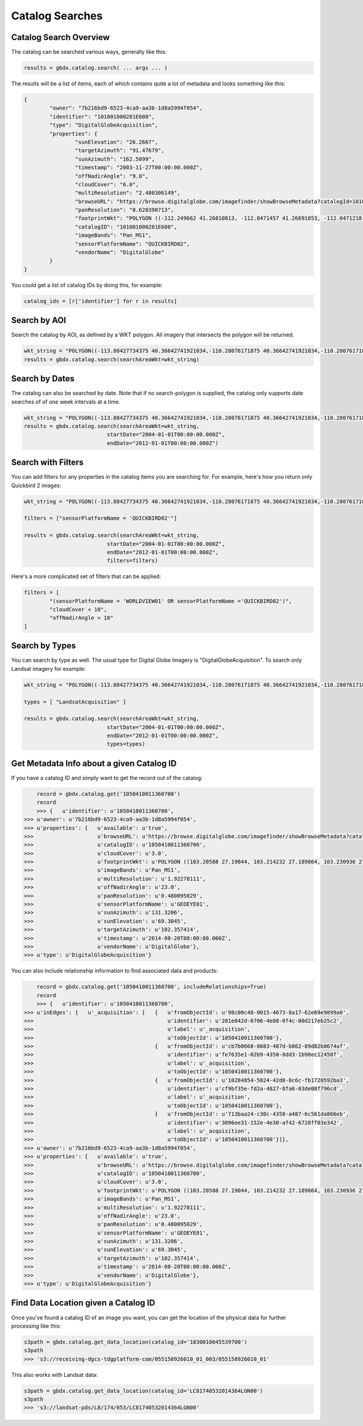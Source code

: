 Catalog Searches
==========

Catalog Search Overview
-----------------------

The catalog can be searched various ways, generally like this:

.. code-block:: python

   results = gbdx.catalog.search( ... args ... )

The results will be a list of items, each of which contains quite a lot of metadata and looks something like this:

.. code-block:: json

	{
		"owner": "7b216bd9-6523-4ca9-aa3b-1d8a5994f054",
		"identifier": "101001000281E600",
		"type": "DigitalGlobeAcquisition",
		"properties": {
			"sunElevation": "26.2667",
			"targetAzimuth": "91.47679",
			"sunAzimuth": "162.5099",
			"timestamp": "2003-11-27T00:00:00.000Z",
			"offNadirAngle": "9.0",
			"cloudCover": "6.0",
			"multiResolution": "2.480306149",
			"browseURL": "https://browse.digitalglobe.com/imagefinder/showBrowseMetadata?catalogId=101001000281E600",
			"panResolution": "0.620390713",
			"footprintWkt": "POLYGON ((-112.249662 41.26810813, -112.0471457 41.26691053, -112.0471218 41.21128254, -112.0470635 41.15576778, -112.0470193 41.1002849, -112.0468856 41.04491751, -112.0468263 40.98960299, -112.0468154 40.93429073, -112.0468277 40.87893259, -112.0467612 40.82357493, -112.0466661 40.76815214, -112.0465818 40.71267682, -112.0469022 40.65708733, -112.0468488 40.60141699, -112.0468019 40.54567617, -112.0468795 40.48981261, -112.0471183 40.43378609, -112.0466806 40.37781586, -112.0466431 40.36907251, -112.252435 40.36636078, -112.2522955 40.3751995, -112.2523337 40.4314792, -112.2516845 40.48786638, -112.2504122 40.54429583, -112.2501899 40.60029535, -112.2498266 40.65624682, -112.2495379 40.71204009, -112.2494044 40.76774333, -112.2493635 40.82337556, -112.2493227 40.87893528, -112.2492872 40.93449091, -112.2493008 40.99000069, -112.2492497 41.04548369, -112.2492948 41.10100015, -112.249356 41.15663737, -112.2495337 41.21232543, -112.249662 41.26810813))",
			"catalogID": "101001000281E600",
			"imageBands": "Pan_MS1",
			"sensorPlatformName": "QUICKBIRD02",
			"vendorName": "DigitalGlobe"
		}
	}

You could get a list of catalog IDs by doing this, for example:

.. code-block:: python
	
	catalog_ids = [r['identifier'] for r in results]

Search by AOI
-----------------------
Search the catalog by AOI, as defined by a WKT polygon.  All imagery that intersects the polygon will be returned.

.. code-block:: python

	wkt_string = "POLYGON((-113.88427734375 40.36642741921034,-110.28076171875 40.36642741921034,-110.28076171875 37.565262680889965,-113.88427734375 37.565262680889965,-113.88427734375 40.36642741921034))"
	results = gbdx.catalog.search(searchAreaWkt=wkt_string)


Search by Dates
-----------------------
The catalog can also be searched by date.  Note that if no search-polygon is supplied, the catalog only supports 
date searches of of one week intervals at a time.


.. code-block:: python

	wkt_string = "POLYGON((-113.88427734375 40.36642741921034,-110.28076171875 40.36642741921034,-110.28076171875 37.565262680889965,-113.88427734375 37.565262680889965,-113.88427734375 40.36642741921034))"
	results = gbdx.catalog.search(searchAreaWkt=wkt_string,
                                  startDate="2004-01-01T00:00:00.000Z",
                                  endDate="2012-01-01T00:00:00.000Z")

Search with Filters
-----------------------
You can add filters for any properties in the catalog items you are searching for.  For example, here's how you return only Quickbird 2 
images:

.. code-block:: python

	wkt_string = "POLYGON((-113.88427734375 40.36642741921034,-110.28076171875 40.36642741921034,-110.28076171875 37.565262680889965,-113.88427734375 37.565262680889965,-113.88427734375 40.36642741921034))"

	filters = ["sensorPlatformName = 'QUICKBIRD02'"]

	results = gbdx.catalog.search(searchAreaWkt=wkt_string,
                                  startDate="2004-01-01T00:00:00.000Z",
                                  endDate="2012-01-01T00:00:00.000Z",
                                  filters=filters)

Here's a more complicated set of filters that can be applied:

.. code-block:: python

	filters = [  
		"(sensorPlatformName = 'WORLDVIEW01' OR sensorPlatformName ='QUICKBIRD02')",
		"cloudCover < 10",
		"offNadirAngle > 10"
	]

Search by Types
-----------------------
You can search by type as well.  The usual type for Digital Globe Imagery is "DigitalGlobeAcquisition".  
To search only Landsat imagery for example:

.. code-block:: python

	wkt_string = "POLYGON((-113.88427734375 40.36642741921034,-110.28076171875 40.36642741921034,-110.28076171875 37.565262680889965,-113.88427734375 37.565262680889965,-113.88427734375 40.36642741921034))"

	types = [ "LandsatAcquisition" ]

	results = gbdx.catalog.search(searchAreaWkt=wkt_string,
                                  startDate="2004-01-01T00:00:00.000Z",
                                  endDate="2012-01-01T00:00:00.000Z",
                                  types=types)

Get Metadata Info about a given Catalog ID
-----------------------
If you have a catalog ID and simply want to get the record out of the catalog:

.. code-block:: pycon

	record = gbdx.catalog.get('1050410011360700')
	record
	>>> {   u'identifier': u'1050410011360700',
    >>> u'owner': u'7b216bd9-6523-4ca9-aa3b-1d8a5994f054',
    >>> u'properties': {   u'available': u'true',
    >>>                    u'browseURL': u'https://browse.digitalglobe.com/imagefinder/showBrowseMetadata?catalogId=1050410011360700',
    >>>                    u'catalogID': u'1050410011360700',
    >>>                    u'cloudCover': u'3.0',
    >>>                    u'footprintWkt': u'POLYGON ((103.20588 27.19044, 103.214232 27.189864, 103.230936 27.189432, 103.26852 27.188136, 103.300632 27.186984, 103.33116 27.185976, 103.388616 27.18324, 103.388904 27.170712, 103.388184 27.16236, 103.388616 27.15516, 103.389912 27.143208, 103.390488 27.123624, 103.390344 27.112824, 103.38876 27.104184, 103.389192 27.09684, 103.390632 27.079704, 103.390488 27.071208, 103.389912 27.062712, 103.390632 27.039672, 103.390344 27.035352, 103.387176 27.01764, 103.38516 27.00684, 103.383144 27.006696, 103.339656 27.008568, 103.323528 27.00972, 103.321656 27.00972, 103.304664 27.011448, 103.297176 27.01188, 103.279176 27.013464, 103.263192 27.014184, 103.232088 27.017064, 103.214664 27.018072, 103.197672 27.019512, 103.198392 27.028296, 103.198824 27.037224, 103.198248 27.042696, 103.19796 27.05652, 103.197528 27.062424, 103.199976 27.079272, 103.199112 27.087336, 103.200408 27.097704, 103.200696 27.112104, 103.1994 27.120888, 103.20012 27.131544, 103.202136 27.146952, 103.20516 27.160632, 103.205448 27.168984, 103.205016 27.18036, 103.205448 27.187128, 103.20588 27.19044))',
    >>>                    u'imageBands': u'Pan_MS1',
    >>>                    u'multiResolution': u'1.92278111',
    >>>                    u'offNadirAngle': u'23.0',
    >>>                    u'panResolution': u'0.480095029',
    >>>                    u'sensorPlatformName': u'GEOEYE01',
    >>>                    u'sunAzimuth': u'131.3206',
    >>>                    u'sunElevation': u'69.3045',
    >>>                    u'targetAzimuth': u'102.357414',
    >>>                    u'timestamp': u'2014-08-20T00:00:00.000Z',
    >>>                    u'vendorName': u'DigitalGlobe'},
    >>> u'type': u'DigitalGlobeAcquisition'}

You can also include relationship information to find associated data and products:

.. code-block:: pycon

	record = gbdx.catalog.get('1050410011360700', includeRelationships=True)
	record
	>>> {   u'identifier': u'1050410011360700',
    >>> u'inEdges': {   u'_acquisition': [   {   u'fromObjectId': u'98c00c48-0015-4673-8a17-62e69e9899a0',
    >>>                                          u'identifier': u'281e842d-6706-4e80-8f4c-00d217eb25c2',
    >>>                                          u'label': u'_acquisition',
    >>>                                          u'toObjectId': u'1050410011360700'},
    >>>                                      {   u'fromObjectId': u'cb7b8668-0883-487d-b862-89d02b8674af',
    >>>                                          u'identifier': u'fe7635e1-02b9-4350-8dd3-1b98ec12450f',
    >>>                                          u'label': u'_acquisition',
    >>>                                          u'toObjectId': u'1050410011360700'},
    >>>                                      {   u'fromObjectId': u'10284854-5024-42d8-8c6c-fb1720592ba3',
    >>>                                          u'identifier': u'cf9bf35e-fd2a-4827-8fa6-03de08f796cd',
    >>>                                          u'label': u'_acquisition',
    >>>                                          u'toObjectId': u'1050410011360700'},
    >>>                                      {   u'fromObjectId': u'713baa24-c30c-4358-a487-6c561da866eb',
    >>>                                          u'identifier': u'3096ee31-152e-4e30-af42-6728ff03e342',
    >>>                                          u'label': u'_acquisition',
    >>>                                          u'toObjectId': u'1050410011360700'}]},
    >>> u'owner': u'7b216bd9-6523-4ca9-aa3b-1d8a5994f054',
    >>> u'properties': {   u'available': u'true',
    >>>                    u'browseURL': u'https://browse.digitalglobe.com/imagefinder/showBrowseMetadata?catalogId=1050410011360700',
    >>>                    u'catalogID': u'1050410011360700',
    >>>                    u'cloudCover': u'3.0',
    >>>                    u'footprintWkt': u'POLYGON ((103.20588 27.19044, 103.214232 27.189864, 103.230936 27.189432, 103.26852 27.188136, 103.300632 27.186984, 103.33116 27.185976, 103.388616 27.18324, 103.388904 27.170712, 103.388184 27.16236, 103.388616 27.15516, 103.389912 27.143208, 103.390488 27.123624, 103.390344 27.112824, 103.38876 27.104184, 103.389192 27.09684, 103.390632 27.079704, 103.390488 27.071208, 103.389912 27.062712, 103.390632 27.039672, 103.390344 27.035352, 103.387176 27.01764, 103.38516 27.00684, 103.383144 27.006696, 103.339656 27.008568, 103.323528 27.00972, 103.321656 27.00972, 103.304664 27.011448, 103.297176 27.01188, 103.279176 27.013464, 103.263192 27.014184, 103.232088 27.017064, 103.214664 27.018072, 103.197672 27.019512, 103.198392 27.028296, 103.198824 27.037224, 103.198248 27.042696, 103.19796 27.05652, 103.197528 27.062424, 103.199976 27.079272, 103.199112 27.087336, 103.200408 27.097704, 103.200696 27.112104, 103.1994 27.120888, 103.20012 27.131544, 103.202136 27.146952, 103.20516 27.160632, 103.205448 27.168984, 103.205016 27.18036, 103.205448 27.187128, 103.20588 27.19044))',
    >>>                    u'imageBands': u'Pan_MS1',
    >>>                    u'multiResolution': u'1.92278111',
    >>>                    u'offNadirAngle': u'23.0',
    >>>                    u'panResolution': u'0.480095029',
    >>>                    u'sensorPlatformName': u'GEOEYE01',
    >>>                    u'sunAzimuth': u'131.3206',
    >>>                    u'sunElevation': u'69.3045',
    >>>                    u'targetAzimuth': u'102.357414',
    >>>                    u'timestamp': u'2014-08-20T00:00:00.000Z',
    >>>                    u'vendorName': u'DigitalGlobe'},
    >>> u'type': u'DigitalGlobeAcquisition'}

Find Data Location given a Catalog ID
-----------------------
Once you've found a catalog ID of an image you want, you can get the location of the physical data for further processing like this:

.. code-block:: pycon

	s3path = gbdx.catalog.get_data_location(catalog_id='1030010045539700')
	s3path
	>>> 's3://receiving-dgcs-tdgplatform-com/055158926010_01_003/055158926010_01'

This also works with Landsat data:

.. code-block:: pycon

	s3path = gbdx.catalog.get_data_location(catalog_id='LC81740532014364LGN00')
	s3path
	>>> 's3://landsat-pds/L8/174/053/LC81740532014364LGN00'



